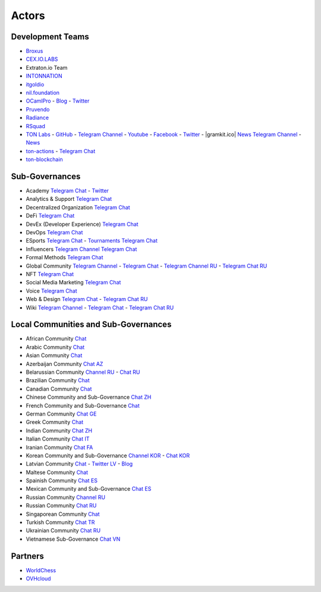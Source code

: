 Actors
======

Development Teams
~~~~~~~~~~~~~~~~~
* `Broxus <https://broxus.com/>`_ 
* `CEX.IO.LABS <https://cexiolabs.com/>`_
* Extraton.io Team
* `INTONNATION <https://github.com/INTONNATION>`_
* `itgoldio <https://github.com/itgoldio/>`_
* `nil.foundation <https://nil.foundation/>`_
* `OCamlPro <https://www.ocamlpro.com/>`_ - `Blog <https://medium.com/ocamlpro-blockchain-fr>`_ - `Twitter <https://twitter.com/ocamlpro>`_
* `Pruvendo <https://pruvendo.com/>`_
* `Radiance <https://radianceteam.com/>`_
* `RSquad <https://rsquad.io/>`_
* `TON Labs <https://tonlabs.io>`_ - `GitHub <https://github.com/tonlabs/>`_ - `Telegram Channel <https://t.me/tonlabs>`_ - `Youtube <https://www.youtube.com/c/TONLabs/featured>`_ - `Facebook <https://www.facebook.com/tonlabsio>`_ - `Twitter <https://twitter.com/tonlabs>`_ - |gramkit.ico| `News Telegram Channel <https://t.me/freeton_me/freeton_gramkitgramkit>`_ - `News <https://gramkit.org/>`_
* `ton-actions <https://github.com/ton-actions>`_ - `Telegram Chat <https://t.me/ton_actions_chat>`_
* `ton-blockchain <https://github.com/ton-blockchain>`_

Sub-Governances 
~~~~~~~~~~~~~~~
* Academy `Telegram Chat <https://t.me/freeton_academy>`_ - `Twitter <https://twitter.com/freeton_academy>`_
* Analytics & Support `Telegram Chat <https://t.me/freeton_analytics>`_
* Decentralized Organization `Telegram Chat <https://t.me/joinchat/TI4fIvQQmLboPKay>`_
* DeFi `Telegram Chat <https://t.me/tondefi>`_ 
* DevEx (Developer Experience) `Telegram Chat <https://t.me/freeton_dev_exp>`_ 
* DevOps `Telegram Chat <https://t.me/freetondevops>`_ 
* ESports `Telegram Chat <https://t.me/freeton_esports>`_ - `Tournaments Telegram Chat <https://t.me/freetonleague>`_
* Influencers `Telegram Channel <https://t.me/freeton_influencers_channel>`_ `Telegram Chat <https://t.me/freeton_influencers>`_
* Formal Methods `Telegram Chat <https://t.me/joinchat/rWanhNQPJ1FiMGVi>`_
* Global Community `Telegram Channel <https://t.me/freeton_global_community_sub_en>`_ - `Telegram Chat <https://t.me/global_community_sg>`_ - `Telegram Channel RU <https://t.me/freeton_global_community_sub_ru>`_ - `Telegram Chat RU <https://t.me/global_community_sg_ru>`_
* NFT `Telegram Chat <https://t.me/freetonbasednft>`_
* Social Media Marketing `Telegram Chat <https://t.me/freetonsmm_en>`_ 
* Voice `Telegram Chat <https://t.me/commVoice_freeton>`_
* Web & Design `Telegram Chat <https://t.me/web_design_freeton>`_ - `Telegram Chat RU <https://t.me/web_design_subgov>`_
* Wiki `Telegram Channel <https://t.me/freetonwiki>`_ - `Telegram Chat <https://t.me/freeton_wiki>`_ - `Telegram Chat RU <https://t.me/freetonwiki_chat>`_

Local Communities and Sub-Governances 
~~~~~~~~~~~~~~~~~~~~~~~~~~~~~~~~~~~~~
* African Community `Chat <https://t.me/tonafrica>`_
* Arabic Community `Chat <https://t.me/freeton_arabic>`_
* Asian Community `Chat <https://t.me/free_ton_asean>`_
* Azerbaijan Community `Chat AZ <https://t.me/freeton_az>`_
* Belarussian Community `Channel RU <https://t.me/freetonbelarus>`_ - `Chat RU <https://t.me/freetonby>`_
* Brazilian Community `Chat <https://t.me/freeton_pt>`_ 
* Canadian Community `Chat <https://t.me/ton_canada>`_
* Chinese Community and Sub-Governance `Chat ZH <https://t.me/freeton_china>`_
* French Community and Sub-Governance `Chat <https://t.me/gramfr>`_
* German Community `Chat GE <https://t.me/ton_de>`_
* Greek Community `Chat <https://t.me/freetongreekcommunity>`_
* Indian Community `Chat ZH <https://t.me/freeton_india>`_
* Italian Community `Chat IT <https://t.me/topennetworkitalia>`_
* Iranian Community `Chat FA <https://t.me/freetoniran>`_
* Korean Community and Sub-Governance `Channel KOR <https://t.me/tonkoreaorg_channel>`_ - `Chat KOR <https://t.me/tonkoreaorg>`_
* Latvian Community `Chat <https://t.me/freeton_latvija_komuna>`_ - `Twitter LV <https://twitter.com/FreetonLatvija>`_ - `Blog <https://freetonlatvija.medium.com>`_
* Maltese Community `Chat <https://t.me/freeton_malta>`_
* Spainish Community `Chat ES <https://t.me/ton_es>`_
* Mexican Community and Sub-Governance `Chat ES <https://t.me/freeton_mexico>`_
* Russian Community `Channel RU <https://t.me/freeton_community>`_
* Russian Community `Chat RU <https://t.me/freetonru>`_
* Singaporean Community `Chat <https://t.me/freetonsg>`_ 
* Turkish Community `Chat TR <https://t.me/tonturkiye>`_
* Ukrainian Community `Chat RU <https://t.me/freeton_ukraine>`_
* Vietnamese Sub-Governance `Chat VN <https://t.me/freetonvn>`_

Partners
~~~~~~~~
* `WorldChess <https://worldchess.com/>`_
* `OVHcloud <https://startup.ovhcloud.com/fr/>`_